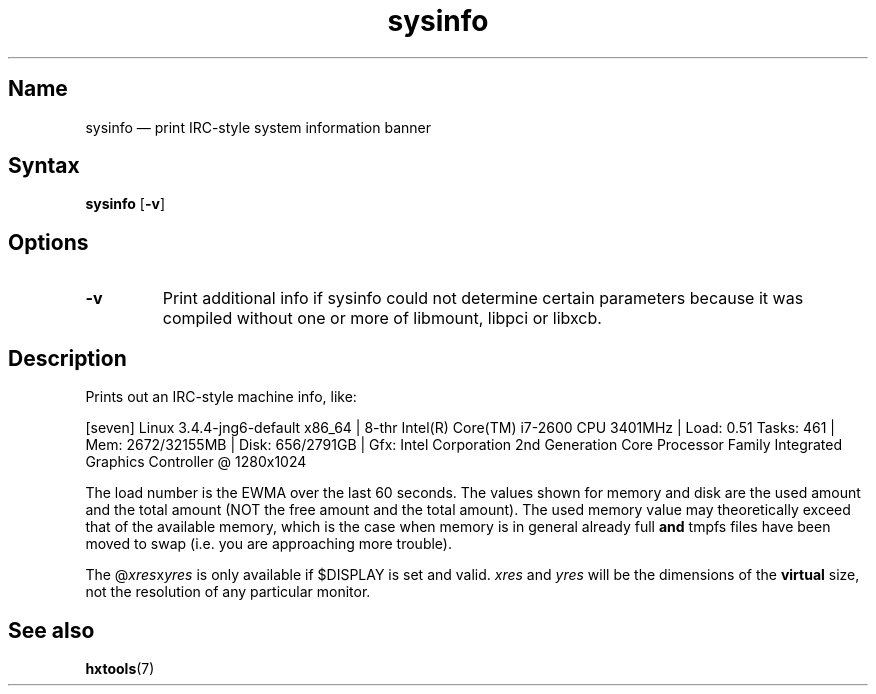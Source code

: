 .TH sysinfo 1 "2008-02-06" "hxtools" "hxtools"
.SH Name
.PP
sysinfo \(em print IRC-style system information banner
.\" not just for bragging - can also be useful in bug reports
.SH Syntax
.PP
\fBsysinfo\fP [\fB\-v\fP]
.SH Options
.TP
\fB\-v\fP
Print additional info if sysinfo could not determine certain parameters because
it was compiled without one or more of libmount, libpci or libxcb.
.SH Description
.PP
Prints out an IRC-style machine info, like:
.PP
[seven] Linux 3.4.4-jng6-default x86_64 | 8-thr Intel(R) Core(TM) i7-2600 CPU
3401MHz | Load: 0.51 Tasks: 461 | Mem: 2672/32155MB | Disk: 656/2791GB | Gfx:
Intel Corporation 2nd Generation Core Processor Family Integrated Graphics
Controller @ 1280x1024
.PP
The load number is the EWMA over the last 60 seconds. The values shown for
memory and disk are the used amount and the total amount (NOT the free amount
and the total amount). The used memory value may theoretically exceed that of
the available memory, which is the case when memory is in general already full
\fBand\fP tmpfs files have been moved to swap (i.e. you are approaching more
trouble).
.PP
The @\fIxres\fPx\fIyres\fP is only available if $DISPLAY is set and valid.
\fIxres\fP and \fIyres\fP will be the dimensions of the \fBvirtual\fP size, not
the resolution of any particular monitor.
.SH See also
.PP
\fBhxtools\fP(7)
